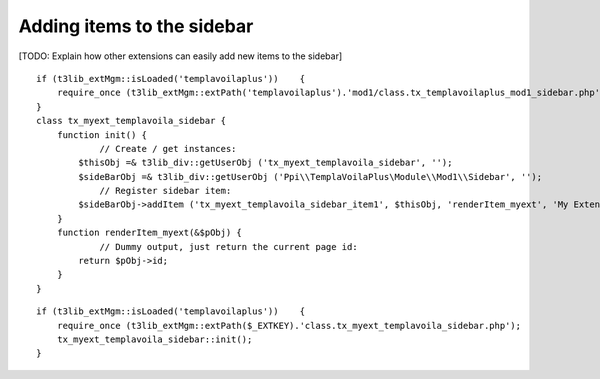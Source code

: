 

.. ==================================================
.. FOR YOUR INFORMATION
.. --------------------------------------------------
.. -*- coding: utf-8 -*- with BOM.

.. ==================================================
.. DEFINE SOME TEXTROLES
.. --------------------------------------------------
.. role::   underline
.. role::   typoscript(code)
.. role::   ts(typoscript)
   :class:  typoscript
.. role::   php(code)


Adding items to the sidebar
^^^^^^^^^^^^^^^^^^^^^^^^^^^

[TODO: Explain how other extensions can easily add new items to the
sidebar]

::

   if (t3lib_extMgm::isLoaded('templavoilaplus'))    {
       require_once (t3lib_extMgm::extPath('templavoilaplus').'mod1/class.tx_templavoilaplus_mod1_sidebar.php');
   }
   class tx_myext_templavoila_sidebar {
       function init() {
               // Create / get instances:
           $thisObj =& t3lib_div::getUserObj ('tx_myext_templavoila_sidebar', '');
           $sideBarObj =& t3lib_div::getUserObj ('Ppi\\TemplaVoilaPlus\Module\\Mod1\\Sidebar', '');
               // Register sidebar item:
           $sideBarObj->addItem ('tx_myext_templavoila_sidebar_item1', $thisObj, 'renderItem_myext', 'My Extension', 50);
       }
       function renderItem_myext(&$pObj) {
               // Dummy output, just return the current page id:
           return $pObj->id;
       }
   }

::

   if (t3lib_extMgm::isLoaded('templavoilaplus'))    {
       require_once (t3lib_extMgm::extPath($_EXTKEY).'class.tx_myext_templavoila_sidebar.php');
       tx_myext_templavoila_sidebar::init();
   }

